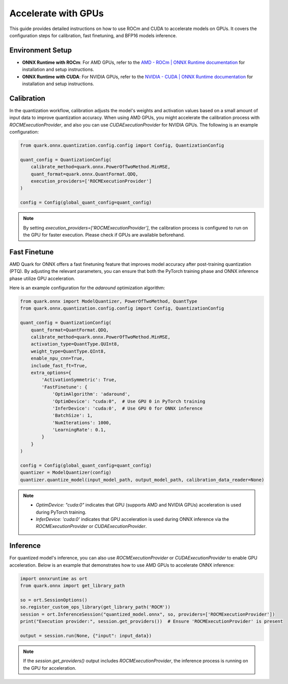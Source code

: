 Accelerate with GPUs
====================

This guide provides detailed instructions on how to use ROCm and CUDA to accelerate models on GPUs. It covers the configuration steps for calibration, fast finetuning, and BFP16 models inference.

Environment Setup
-----------------

- **ONNX Runtime with ROCm**:
  For AMD GPUs, refer to the `AMD - ROCm | ONNX Runtime documentation <https://onnxruntime.ai/docs/execution-providers/ROCm-ExecutionProvider.html>`_ for installation and setup instructions.

- **ONNX Runtime with CUDA**:
  For NVIDIA GPUs, refer to the `NVIDIA - CUDA | ONNX Runtime documentation <https://onnxruntime.ai/docs/execution-providers/CUDA-ExecutionProvider.html>`_ for installation and setup instructions.

Calibration
-----------

In the quantization workflow, calibration adjusts the model's weights and activation values based on a small amount of input data to improve quantization accuracy. When using AMD GPUs, you might accelerate the calibration process with `ROCMExecutionProvider`, and also you can use `CUDAExecutionProvider` for NVIDIA GPUs. The following is an example configuration:

.. code-block:: python

    from quark.onnx.quantization.config.config import Config, QuantizationConfig

    quant_config = QuantizationConfig(
        calibrate_method=quark.onnx.PowerOfTwoMethod.MinMSE,
        quant_format=quark.onnx.QuantFormat.QDQ,
        execution_providers=['ROCMExecutionProvider']
    )

    config = Config(global_quant_config=quant_config)

.. note::
   By setting `execution_providers=['ROCMExecutionProvider']`, the calibration process is configured to run on the GPU for faster execution. Please check if GPUs are available beforehand.

Fast Finetune
-------------

AMD Quark for ONNX offers a fast finetuning feature that improves model accuracy after post-training quantization (PTQ). By adjusting the relevant parameters, you can ensure that both the PyTorch training phase and ONNX inference phase utilize GPU acceleration.

Here is an example configuration for the `adaround` optimization algorithm:

.. code-block:: python

    from quark.onnx import ModelQuantizer, PowerOfTwoMethod, QuantType
    from quark.onnx.quantization.config.config import Config, QuantizationConfig

    quant_config = QuantizationConfig(
        quant_format=QuantFormat.QDQ,
        calibrate_method=quark.onnx.PowerOfTwoMethod.MinMSE,
        activation_type=QuantType.QUInt8,
        weight_type=QuantType.QInt8,
        enable_npu_cnn=True,
        include_fast_ft=True,
        extra_options={
            'ActivationSymmetric': True,
            'FastFinetune': {
                'OptimAlgorithm': 'adaround',
                'OptimDevice': "cuda:0",  # Use GPU 0 in PyTorch training
                'InferDevice': 'cuda:0',  # Use GPU 0 for ONNX inference
                'BatchSize': 1,
                'NumIterations': 1000,
                'LearningRate': 0.1,
            }
        }
    )

    config = Config(global_quant_config=quant_config)
    quantizer = ModelQuantizer(config)
    quantizer.quantize_model(input_model_path, output_model_path, calibration_data_reader=None)

.. note::
   - `OptimDevice: "cuda:0"` indicates that GPU (supports AMD and NVIDIA GPUs) acceleration is used during PyTorch training.
   - `InferDevice: 'cuda:0'` indicates that GPU acceleration is used during ONNX inference via the `ROCMExecutionProvider` or `CUDAExecutionProvider`.

Inference
---------

For quantized model's inference, you can also use `ROCMExecutionProvider` or `CUDAExecutionProvider` to enable GPU acceleration. Below is an example that demonstrates how to use AMD GPUs to accelerate ONNX inference:


.. code-block:: python

    import onnxruntime as ort
    from quark.onnx import get_library_path

    so = ort.SessionOptions()
    so.register_custom_ops_library(get_library_path('ROCM'))
    session = ort.InferenceSession("quantized_model.onnx", so, providers=['ROCMExecutionProvider'])
    print("Execution provider:", session.get_providers())  # Ensure 'ROCMExecutionProvider' is present

    output = session.run(None, {"input": input_data})

.. note::
   If the `session.get_providers()` output includes `ROCMExecutionProvider`, the inference process is running on the GPU for acceleration.
